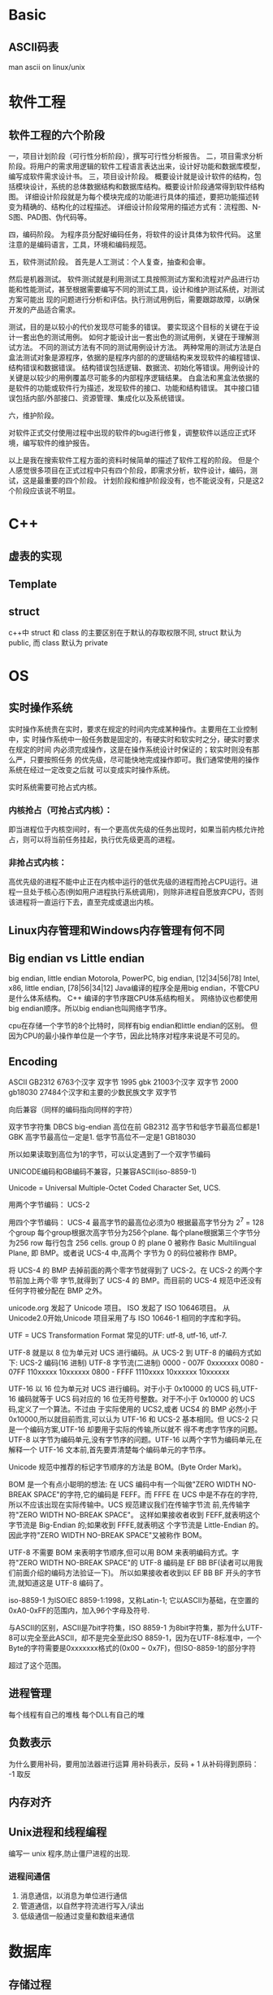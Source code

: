 
* Basic
** ASCII码表
man ascii on linux/unix
* 软件工程
** 软件工程的六个阶段
一，项目计划阶段（可行性分析阶段），撰写可行性分析报告。
二，项目需求分析阶段。将用户的需求用逻辑的软件工程语言表达出来，设计好功能和数据库模型，编写成软件需求设计书。
三，项目设计阶段。
概要设计就是设计软件的结构，包括模块设计，系统的总体数据结构和数据库结构。概要设计阶段通常得到软件结构图。
详细设计阶段就是为每个模块完成的功能进行具体的描述，要把功能描述转变为精确的、结构化的过程描述。
详细设计阶段常用的描述方式有：流程图、N-S图、PAD图、伪代码等。

四，编码阶段。
为程序员分配好编码任务，将软件的设计具体为软件代码。
这里注意的是编码语言，工具，环境和编码规范。

五，软件测试阶段。
首先是人工测试：个人复查，抽查和会审。

然后是机器测试。
软件测试就是利用测试工具按照测试方案和流程对产品进行功能和性能测试，甚至根据需要编写不同的测试工具，设计和维护测试系统，对测试方案可能出
现的问题进行分析和评估。执行测试用例后，需要跟踪故障，以确保开发的产品适合需求。

测试，目的是以较小的代价发现尽可能多的错误。
要实现这个目标的关键在于设计一套出色的测试用例。
如何才能设计出一套出色的测试用例，关键在于理解测试方法。
不同的测试方法有不同的测试用例设计方法。
两种常用的测试方法是白盒法测试对象是源程序，依据的是程序内部的的逻辑结构来发现软件的编程错误、结构错误和数据错误。
结构错误包括逻辑、数据流、初始化等错误。用例设计的关键是以较少的用例覆盖尽可能多的内部程序逻辑结果。
白盒法和黑盒法依据的是软件的功能或软件行为描述，发现软件的接口、功能和结构错误。
其中接口错误包括内部/外部接口、资源管理、集成化以及系统错误。

六，维护阶段。

对软件正式交付使用过程中出现的软件的bug进行修复，调整软件以适应正式环境，编写软件的维护报告。

以上是我在搜索软件工程方面的资料时候简单的描述了软件工程的阶段。
但是个人感觉很多项目在正式过程中只有四个阶段，即需求分析，软件设计，编码，测试，这是最重要的四个阶段。
计划阶段和维护阶段没有，也不能说没有，只是这2个阶段应该说不明显。
* C++
** 虚表的实现
** Template
** struct
c++中 struct 和 class 的主要区别在于默认的存取权限不同,
struct 默认为 public, 而 class 默认为 private
* OS
** 实时操作系统
实时操作系统贵在实时，要求在规定的时间内完成某种操作。主要用在工业控制中，实
时操作系统中一般任务数是固定的，有硬实时和软实时之分，硬实时要求在规定的时间
内必须完成操作，这是在操作系统设计时保证的；软实时则没有那么严，只要按照任务
的优先级，尽可能快地完成操作即可。我们通常使用的操作系统在经过一定改变之后就
可以变成实时操作系统。

实时系统需要可抢占式内核。
*** 内核抢占（可抢占式内核）：
即当进程位于内核空间时，有一个更高优先级的任务出现时，如果当前内核允许抢占，则可以将当前任务挂起，执行优先级更高的进程。
*** 非抢占式内核：
高优先级的进程不能中止正在内核中运行的低优先级的进程而抢占CPU运行。进程一旦处于核心态(例如用户进程执行系统调用)，则除非进程自愿放弃CPU，否则该进程将一直运行下去，直至完成或退出内核。
** Linux内存管理和Windows内存管理有何不同
** Big endian vs Little endian
big endian, little endian
Motorola, PowerPC, big endian, [12|34|56|78]
Intel, x86, little endian, [78|56|34|12]
Java编译的程序全是用big endian，不管CPU是什么体系结构。
C++ 编译的字节序跟CPU体系结构相关。
网络协议也都使用big endian顺序。所以big endian也叫网络字节序。

cpu在存储一个字节的8个比特时，同样有big endian和little endian的区别。
但因为CPU的最小操作单位是一个字节，因此比特序对程序来说是不可见的。
** Encoding
ASCII 
GB2312 6763个汉字 双字节
1995 gbk 21003个汉字 双字节
2000 gb18030 27484个汉字和主要的少数民族文字 双字节


向后兼容（同样的编码指向同样的字符）

双字节字符集 DBCS big-endian 高位在前
GB2312 高字节和低字节最高位都是1
GBK   高字节最高位一定是1. 低字节高位不一定是1
GB18030

所以如果读取到高位为1的字节，可以认定遇到了一个双字节编码

UNICODE编码和GB编码不兼容，只兼容ASCII(iso-8859-1)

Unicode = Universal Multiple-Octet Coded Character Set, UCS.

用两个字节编码： UCS-2

用四个字节编码： UCS-4 最高字节的最高位必须为0
根据最高字节分为 2^7 = 128 个group
每个group根据次高字节分为256个plane.
每个plane根据第三个字节分为256 row
每行包含 256 cells.
group 0 的 plane 0 被称作 Basic Multilingual Plane, 即 BMP。或者说 UCS-4 中,高两个
字节为 0 的码位被称作 BMP。

将 UCS-4 的 BMP 去掉前面的两个零字节就得到了 UCS-2。在 UCS-2 的两个字节前加上两个零
字节,就得到了 UCS-4 的 BMP。而目前的 UCS-4 规范中还没有任何字符被分配在 BMP 之外。

unicode.org 发起了 Unicode 项目。 ISO 发起了 ISO 10646项目。
从 Unicode2.0开始,Unicode 项目采用了与 ISO 10646-1 相同的字库和字码。

UTF = UCS Transformation Format
常见的UTF: utf-8, utf-16, utf-7.

UTF-8 就是以 8 位为单元对 UCS 进行编码。从 UCS-2 到 UTF-8 的编码方式如下:
UCS-2 编码(16 进制) UTF-8 字节流(二进制)
0000 - 007F 0xxxxxxx
0080 - 07FF 110xxxxx 10xxxxxx
0800 - FFFF 1110xxxx 10xxxxxx 10xxxxxx

UTF-16 以 16 位为单元对 UCS 进行编码。对于小于 0x10000 的 UCS 码,UTF-16 编码就等于
UCS 码对应的 16 位无符号整数。对于不小于 0x10000 的 UCS 码,定义了一个算法。不过由
于实际使用的 UCS2,或者 UCS4 的 BMP 必然小于 0x10000,所以就目前而言,可以认为 UTF-16
和 UCS-2 基本相同。但 UCS-2 只是一个编码方案,UTF-16 却要用于实际的传输,所以就不
得不考虑字节序的问题。
UTF-8 以字节为编码单元,没有字节序的问题。UTF-16 以两个字节为编码单元,在解释一个
UTF-16 文本前,首先要弄清楚每个编码单元的字节序。

Unicode 规范中推荐的标记字节顺序的方法是 BOM。(Byte Order Mark)。

BOM 是一个有点小聪明的想法:
在 UCS 编码中有一个叫做"ZERO WIDTH NO-BREAK SPACE"的字符,它的编码是 FEFF。而 FFFE
在 UCS 中是不存在的字符,所以不应该出现在实际传输中。UCS 规范建议我们在传输字节流
前,先传输字符"ZERO WIDTH NO-BREAK SPACE"。
这样如果接收者收到 FEFF,就表明这个字节流是 Big-Endian 的;如果收到 FFFE,就表明这
个字节流是 Little-Endian 的。因此字符"ZERO WIDTH NO-BREAK SPACE"又被称作 BOM。

UTF-8 不需要 BOM 来表明字节顺序,但可以用 BOM 来表明编码方式。字符"ZERO WIDTH
NO-BREAK SPACE"的 UTF-8 编码是 EF BB BF(读者可以用我们前面介绍的编码方法验证一下)。
所以如果接收者收到以 EF BB BF 开头的字节流,就知道这是 UTF-8 编码了。

iso-8859-1 为ISOIEC 8859-1:1998，又称Latin-1;
它以ASCII为基础，在空置的0xA0-0xFF的范围内，加入96个字母及符号.

与ASCII的区别，ASCII是7bit字符集，ISO 8859-1 为8bit字符集，那为什么UTF-8可以完全至此ASCII，却不是完全至此ISO 8859-1，因为在UTF-8标准中，一个Byte的字符需要是0xxxxxxx格式的(0x00 ~ 0x7F)，但ISO-8859-1的部分字符

超过了这个范围。
** 进程管理
每个线程有自己的堆栈
每个DLL有自己的堆
** 负数表示
为什么要用补码，要用加法器进行运算
用补码表示，反码 + 1
从补码得到原码： -1 取反
** 内存对齐
** Unix进程和线程编程
编写一 unix 程序,防止僵尸进程的出现.
*** 进程间通信
1. 消息通信，以消息为单位进行通信
2. 管道通信，以自然字符流进行写入/读出
3. 低级通信一般通过变量和数组来通信
* 数据库
** 存储过程
* 算法
** Question
1. find repeat in array
2. 给一组数，其中只有一个数是重复了奇数次，其余都重复了偶数次，如何找出奇数次的那个数
3. 一个N个整数的无序数组，给你一个数sum，求出数组中是否存在两个数，使他们的和为sum?
4. 有一百个人，其中有一个是明星。明星不认识任何人，其他人都认识明星以及若干
   个其他人。你可以找任意两个人，问他们互相是否认识。 问：如何以最快的方式找
   出明星。
5. 用两个队列模拟栈。

** Answer
1. 
2. 所有的数异或，结果就是那个数。
3. 先排序。然后ptr1指向最小的元素，ptr2指向最大的元素，向下移动ptr2，直到
   ptr1和ptr2指向的元素之和小于sum. 再向后移动ptr1，直到指向的元素之和大于
   sum. 再移动ptr2...
4. 从任意一个人开始，问他是否认识另一个。如果认识，说明此人不是明星，排除之；
   如不认识，说明另一人不是明星，排除。排除99次，最后一人是明星。
5. 假设queue a和queue b。入栈：由queue a入队列出栈：(a) 如果queuea.size>1，
   queuea元素出队列到queueb，但queuea保留一个元素，并出队列. (b) 如果
   queuea.size=1，queuea出队列. (c) 如果queuea.size=0，且queueb.size>0，
   queueb所有元素出队列到queuea，且queuea再导出元素到queueb，但queuea保留一
   个元素，并出队列. (d) 如果queuea.size=0&?queueb.size=0，没有元素可出栈

* 网络
** Question
1. TCP协议中的AIMD是什么意思？其优缺点是什么？
2. 试说明TCP协议中的RTT和SRTT的含义。
3. TCP协议如何在多个流之间共享带宽？
4. TCP协议有哪两个问题需要改善？
5. UDT是什么，做什么用？
6. 简述UDT数据报文的格式。
7. UDT都有哪些类型的控制报文？
8. 拥塞控制和流量控制有什么分别？
9. 试说明TCP协议中拥塞窗口和通告窗口的含义。
10. 试说明在带宽时延积较大的网络中TCP为何低效。
11. HTTP协议的作用是什么？现在通用的HTTP协议的版本是什么？
12. HTTP常用的请求方法有哪些？
13. HTTP采用持续连接还是非持续连接？
14. FTP用anonymous用户登录时，口令是什么？
15. Archie服务器的作用是什么？
16. FTP用户有哪3类，各自特点是什么？
17. Windows系统有自带的FTP客户端吗？
18. 描述用命令行操作FTP的过程。
19. FTP有那两种数据传输方式。
20. 用户可以使用的端口号范围。
21. FTP有哪两种工作方式，有何不同？
** Answer
1. additive increase Mutliplicative decrease. 用于TCP的拥塞控制，
   优点是能有效地减少拥塞窗口，缺点是传输低效。
2. RTT(Round Trip Time), 发送端发送报文到收到立即响应的时间；将多次采样的
   RTT加权平均会得到SRTT，SRTT收敛于8倍的RTT。根据RTT确定RTO(Retransmission
   Time Out)，重传间隔。
3. TODO.
4. 传输效率低，公平性差。
5. UDP-based Data Transfer protocol，用于海量数据高速传输，比如互联网上的视
   频传输。
6. 第一位是控制位，0表示是数据报文，1表示是控制报文。接下来31位是报文序号。
   后面是报文内容。
7. TODO.
8. 拥塞控制是为了避免通道拥塞，流量控制是为了避免接收端缓冲溢出。
9. TCP拥塞窗口是发送端根据拥塞控制算法计算出来的，通告窗口是接收端根据自己的
   缓冲情况告知发送端的。TCP的滑动窗口是拥塞窗口和通告窗口的最小值。
10. 带宽记作B，时延记作rtt，带宽时延积记作 B x rtt, 这个值比较大的通道称作
    长肥通道。由于协议自身的限制，TCP一开始的滑动窗口最大值为65535，远小于带
    宽时延积。而且，TCP是个慢启动的协议，因此会在较多的时间内不能充分利用长
    肥通道的带宽。
11. HTTP协议用于从WWW服务器传输超文本到浏览器，现在广泛使用的是HTTP 1.1
12. GET POST HEAD
13. HTTP 1.1使用持续连接，一次连接可以传送多个对象。
14. 任意字符串，建议使用自己的Email做密码。
15. Internet上有大量的匿名FTP服务器，如何从数不清的FTP服务器上找到自己想要的资源。
    Archie服务器就是对Internet上匿名FTP服务器的内容建立索引的。
16. Real用户，有自己的主目录，也可以浏览其它的目录；Guest用户，只能访问自己
    的主目录；Anonymous用户，没有自己的主目录，只能访问对匿名用户开放的资源。
17. 有，一个命令行程序，随TCP/IP协议一起安装的。
18. ftp 回车; open xxx.xxx.xxx.xxx; 输入用户名和密码; ls:put:get; bye.
19. ascii和binary，如果使用ascii模式，ftp会根据两边的操作系统对文件进行转译，
    比如将文件的dos换行符替换为unix换行符，ascii模式适合文本文件的传输。要传
    送应用程序和图片，就不能用ascii模式，要用逐字拷贝的binary模式。(在FTP会
    话中敲入binary，就会切换到binary模式。)
20. 1024-65535.
21. 主动模式和被动模式。主动模式又叫PORT模式，客户端随机打开一个端口x，连接
    服务器的21端口，建立控制通道。客户端再打开一个端口(x+1)，通过PORT命令，
    告知服务器自己的数据端口，服务器就用20端口去连接客户端的数据端口，建立数
    据连接。被动模式叫做PASV模式。客户端随机打开一个端口x，连接服务器的21端
    口，建立控制通道。服务器随机打开一个数据端口，告知客户端，客户端去连接服
    务器，建立数据连接。两种模式的主要区别在于，建立数据连接时，是服务器发起
    连接还是客户端发起连接。
* P2P
** Question
1. BT协议中，一个结点如何加入系统？
2. 简述torrent文件的格式。
3. BT结点在下载片段时，使用怎样的片段选择策略？根据是什么？
4. BT为何要将片段再分为子片段？
5. BT用户如何发布资源？
6. 有些用户下载完成后立即退出BT,BT采用什么样的策略？
7. BT使用的DHT算法是什么？
8. BT客户端和Tracker交互使用什么样的协议？
9. 结点会向Tracker发送哪些请求？
10. bt结点对上载带宽的分配有哪些策略？
** Answer
1. 客户端得到torrent文件，根据torrent文件给出的tracker的URL，去连接tracker.
   Tracker随机返回一个已在系统中的结点列表。新结点和这些结点建立双向连接。形
   成swarming.
2. TODO.
3. BT结点刚加入系统时，为了尽快获得第一个片段，会随机选择一个片段开始下载。
   获得第一个片段后，BT结点开始使用最少优先的片段选择策略。最少优先有两个好
   处：一是增加系统交换数据的效率，二是避免种子结点突然失效导致的系统内数据
   不完整问题。在结点下载最后一个片段时，使用尽快完成的策略，向所有邻居发送
   数据请求，如果得到数据，就发送cancel指令取消冗余的传输。
4. 因为TCP的慢启动特性，片段与片段之间，造成传输的低效。为此BT把片段再划分为
   子片段，每次发送5个流水请求，通过流水请求，弥补了TCP启动慢的缺点，刚充分
   地利用了带宽。
5. 一个用户要发布资源，要有一个种子，拥有文件的完整拷贝，连接到Tracker。同时
   制作一个torrent文件，发布到web服务器。torrent文件中指明tracker的URL以及文
   件的信息。
6. 超级种子算法，资源发布者一开始只发布一部分资源，逐渐地扩大发布资源的比例，
   这样早期的用户不能很快地完成下载，增加了在系统内停留的时间，能贡献更多的
   带宽。
7. Kademlia, 简称KAD。Emule也使用了这个算法，实现稍有不同。
8. 基于HTTP的协议。
9. TODO.
10. tit-for-tat，choking, optimisc-unchoking (为了寻找更好的结点)
* 云计算
** 定义
云计算是一种按使用量进行付费的模式，这种模式提供可用的、便捷的、按需的网络访问，使用可配置的计算资源共享池，共享池的资源包括网络、服务器、存储、应用软件、服务等，这些资源能够通过云计算平台快速提供给客户，只需投入很少的管理工作，或与服务供应商进行很少的交互。
—— NIST(美国国家标准与技术研究院)

云计算被称为是继大型计算机、个人计算机、互联网之后的第四次IT产业革命。
** 服务模式
*** SaaS (Software as a Service)
软件即服务
*** PaaS (Platform as a Service)
平台即服务，包含开发环境、编程语言、编译、测试、部署工具等，比如GAE。
*** IaaS (Infrastructure as a Service)
基础架构即服务，提供虚拟机、云存储等服务。最有名的服务提供商是Amazon.
** Hadoop
而Hadoop是Apache基金会下的一款开源软件，它实现了包括分布式文件系统和MapReduce框架在内的云计算软件平台的基础架构，并且在其上整合了包括数据库、云计算管理、数据仓储等一系列平台，其已成为工业界和学术界进行云计算应用和研究的标准平台。
如果对Hadoop进行严格定义，那么Hadoop是一种针对大数据处理和分析的开源分布式计算平台，是一个基于Java的开源软件架构，运行分布的、数据密集型应用。
*** Modules
**** Hadoop common
The common utilities that support the other Hadoop modules.
**** Hadoop Distributed File System (HDFS)
**** Hadoop YARN
A framework for job scheduling and cluster resource management.
**** Hadoop MapReduce
A YARN-based system for parallel processing of large data sets.
* research
面向 Internet 的时序数据快速分发技术研究
1)互联网资源组织和分配模型。
提出互联网资源的动态分配和组织模型，改善了服务的可用性。

优选服务结点：节点的服务类型和抗耗能力。
组织模型：以某种图组织，某种算法路由。

2)基于二分匹配的请求匹配算法。
定义了最优吞吐量调度问题,提出基于最大二分匹配的请求匹配算法 BBS,
达到了提高带宽利用率,改善传输吞吐量的目标。

3) 时序约束下快速分发的服务调度算法。
提出了分布式的服务调度算法 DSF,达到了在更好地满足时序约束的前提下加速数据分发的目标。
根据数据块的紧急程度和被需要的程度定义紧急块，
优先发送紧急块给后续最优服务能力的结点。

4) 功能可扩展的 P2P 模拟器设计。
设计和实现了功能上易于扩展的 P2P 流媒体模拟器 EPSS。通过清晰的模块划分和可扩展设
计,EPSS 不仅能支持时序数据分发中请求匹配技术和服务调度技术的研究,还能
方便地通过扩展以支持 overlay 构建技术的研究和网络动态环境的仿真。

5) 基于 iVCE 平台的应用验证。
PaaS模式的云计算平台，提供Owlet应用开发语言和编译环境。
定义角色Requestor和Provider，部署了流媒体应用。
综合应用了BBS请求端调度算法和DSF服务端调度算法。
* To understand
1. 68
* microsoft
1. 设计模式
2. Researcher
   Develop solutions to machine learning problems with large scale data 
   Excellent written and oral communication skills in English
   Broad knowledge and expertise in computer science and mathematics
   Strong understanding of technology trends
3. Software Development Engineer
4. 互联网软件开发工程师
   Have experienced full product life cycle; managed project development and schedule to a successful shipping 
5. Significant experiences in one of the following areas : large scale internet applications, operating system kernels, distributed systems, storage systems, and search relevance 
6. Senior Software Development Engineer，Job ID 889335 
   Location China, Beijing 
   Job Category Software Engineering: Development 
   Division Cloud and Enterprise Engineering
   Key requirements 
- A very versatile software developer, with natural curiosity and habit to keep up with the latest technologies and open source software. Always ready to learn new languages and new systems. 
- 2+ years of intense working experience on open source software, especially in the cloud environment and/or on mobile platform 
- Familiar with Linux and Windows operating systems, having solid algorithm and data structure foundations, fluent in more than two general purpose programming languages and popular scripting languages like Java/C#/C/C++/JavaScript/Python/Ruby/Perl/PHP/Scala/Groovy/Go, 
- Familiar with common frameworks and OSS packages 
- Experience with Agile processes with the necessary knowledge of current software engineering practices 
- Work both independently and in a team. A good communication skill is important to work in the cross-function environment 
- Previous experiences with Big Data, Distributed Computing, Cloud and Mobile computing development are desired 
* cisco
职位月薪：面议工作地点：大连发布日期：2014-08-28工作性质：全职工作经验：3-5年最低学历：本科招聘人数：2人 职位类别：软件工程师
职位描述公司介绍收藏
工作职责： 
   1. 针对客户需求，设计基于web的解决方案并加以实现。
   2. 针对客户网络进行网管工具的二次开发与定制化开发。
 
基本要求（必须）： 
1.       2~3年开发经验
2.       熟悉Linux操作，能够进行基本的脚本编程和系统维护
3.       熟悉java，mysql， html，css， jquery 
4.       有一定英文能力，能够用英文进行简单写作，并简单对话
5.       做事踏实认真，具备长时间进行独立开发并完成项目的能力。 
 
具备以下能力（之一）者可优先考虑： 
1.  有良好的美工基础，能够独立完成web前端页面美工设计全部工作
2.  如果熟悉c/python/perl编程语
3.  日语熟练
